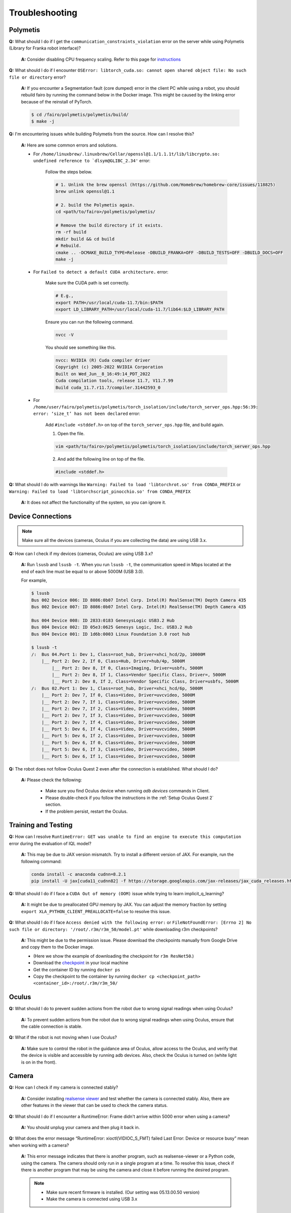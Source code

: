 Troubleshooting
===============

.. |br| raw:: html

  <br/>

Polymetis
~~~~~~~~~

**Q:** What should I do if I get the ``communication_constraints_violation`` error on the server while using Polymetis (Library for Franka robot interface)?

  **A:** Consider disabling CPU frequency scaling. Refer to this page for `instructions <https://frankaemika.github.io/docs/troubleshooting.html#disabling-cpu-frequency-scaling>`__

**Q:** What should I do if I encounter ``OSError: libtorch_cuda.so: cannot open shared object file: No such file or directory`` error?

  **A:** If you encounter a Segmentation fault (core dumped) error in the client PC while using a robot, you should rebuild fairo by running the command below in the Docker image. This might be caused by the linking error because of the reinstall of PyTorch.

  .. code::

     $ cd /fairo/polymetis/polymetis/build/
     $ make -j

**Q:** I'm encountering issues while building Polymetis from the source. How can I resolve this?


    **A:** Here are some common errors and solutions.

    - For ``/home/linuxbrew/.linuxbrew/Cellar/openssl@1.1/1.1.1t/lib/libcrypto.so: undefined reference to `dlsym@GLIBC_2.34'`` error:

        Follow the steps below.

        .. code::

            # 1. Unlink the brew openssl (https://github.com/Homebrew/homebrew-core/issues/118825)
            brew unlink openssl@1.1

            # 2. build the Polymetis again.
            cd <path/to/fairo>/polymetis/polymetis/

            # Remove the build directory if it exists.
            rm -rf build
            mkdir build && cd build
            # Rebuild.
            cmake .. -DCMAKE_BUILD_TYPE=Release -DBUILD_FRANKA=OFF -DBUILD_TESTS=OFF -DBUILD_DOCS=OFF
            make -j

    - For ``Failed to detect a default CUDA architecture.`` error:

        Make sure the CUDA path is set correctly.

        .. code::

            # E.g.,
            export PATH=/usr/local/cuda-11.7/bin:$PATH
            export LD_LIBRARY_PATH=/usr/local/cuda-11.7/lib64:$LD_LIBRARY_PATH


        Ensure you can run the following command.

        .. code::

            nvcc -V

        You should see something like this.

        .. code::

            nvcc: NVIDIA (R) Cuda compiler driver
            Copyright (c) 2005-2022 NVIDIA Corporation
            Built on Wed_Jun__8_16:49:14_PDT_2022
            Cuda compilation tools, release 11.7, V11.7.99
            Build cuda_11.7.r11.7/compiler.31442593_0

    - For ``/home/user/fairo/polymetis/polymetis/torch_isolation/include/torch_server_ops.hpp:56:39: error: ‘size_t’ has not been declared`` error:

        Add ``#include <stddef.h>`` on top of the ``torch_server_ops.hpp`` file, and build again.

        1) Open the file.

        .. code::

            vim <path/to/fairo>/polymetis/polymetis/torch_isolation/include/torch_server_ops.hpp

        2) And add the following line on top of the file.

        .. code::

            #include <stddef.h>

**Q:** What should I do with warnings like
``Warning: Failed to load 'libtorchrot.so' from CONDA_PREFIX`` or
``Warning: Failed to load 'libtorchscript_pinocchio.so' from CONDA_PREFIX``


  **A:** It does not affect the functionality of the system, so you can ignore it.

Device Connections
~~~~~~~~~~~~~~~~~~

.. note::
    Make sure all the devices (cameras, Oculus if you are collecting the data) are using USB 3.x.

| **Q:** How can I check if my devices (cameras, Oculus) are using USB 3.x?

  **A:** Run ``lsusb`` and ``lsusb -t``. When you run ``lsusb -t``,
  the communication speed in Mbps located at the end of each line must be
  equal to or above 5000M (USB 3.0).

  For example,

  .. code:: bash

     $ lsusb
     Bus 002 Device 006: ID 8086:0b07 Intel Corp. Intel(R) RealSense(TM) Depth Camera 435
     Bus 002 Device 007: ID 8086:0b07 Intel Corp. Intel(R) RealSense(TM) Depth Camera 435

     Bus 004 Device 008: ID 2833:0183 GenesysLogic USB3.2 Hub
     Bus 004 Device 002: ID 05e3:0625 Genesys Logic, Inc. USB3.2 Hub
     Bus 004 Device 001: ID 1d6b:0003 Linux Foundation 3.0 root hub

     $ lsusb -t
     /:  Bus 04.Port 1: Dev 1, Class=root_hub, Driver=xhci_hcd/2p, 10000M
         |__ Port 2: Dev 2, If 0, Class=Hub, Driver=hub/4p, 5000M
             |__ Port 2: Dev 8, If 0, Class=Imaging, Driver=usbfs, 5000M
             |__ Port 2: Dev 8, If 1, Class=Vendor Specific Class, Driver=, 5000M
             |__ Port 2: Dev 8, If 2, Class=Vendor Specific Class, Driver=usbfs, 5000M
     /:  Bus 02.Port 1: Dev 1, Class=root_hub, Driver=xhci_hcd/6p, 5000M
         |__ Port 2: Dev 7, If 0, Class=Video, Driver=uvcvideo, 5000M
         |__ Port 2: Dev 7, If 1, Class=Video, Driver=uvcvideo, 5000M
         |__ Port 2: Dev 7, If 2, Class=Video, Driver=uvcvideo, 5000M
         |__ Port 2: Dev 7, If 3, Class=Video, Driver=uvcvideo, 5000M
         |__ Port 2: Dev 7, If 4, Class=Video, Driver=uvcvideo, 5000M
         |__ Port 5: Dev 6, If 4, Class=Video, Driver=uvcvideo, 5000M
         |__ Port 5: Dev 6, If 2, Class=Video, Driver=uvcvideo, 5000M
         |__ Port 5: Dev 6, If 0, Class=Video, Driver=uvcvideo, 5000M
         |__ Port 5: Dev 6, If 3, Class=Video, Driver=uvcvideo, 5000M
         |__ Port 5: Dev 6, If 1, Class=Video, Driver=uvcvideo, 5000M


| **Q:** The robot does not follow Oculus Quest 2 even after the connection is established. What should I do?

  **A:** Please check the following:

    - Make sure you find Oculus device when running `adb devices` commands in Client.
    - Please double-check if you follow the instructions in the :ref:`Setup Oculus Quest 2` section.
    - If the problem persist, restart the Oculus.

Training and Testing
~~~~~~~~~~~~~~~~~~~~~~~
| **Q:** How can I resolve ``RuntimeError: GET was unable to find an engine to execute this computation`` error during the evaluation of IQL model?

  **A:** This may be due to JAX version mismatch. Try to install a different version of JAX. For example, run the following command:

  .. code:: bash

     conda install -c anaconda cudnn=8.2.1
     pip install -U jax[cuda11_cudnn82] -f https://storage.googleapis.com/jax-releases/jax_cuda_releases.html

| **Q:** What should I do if I face a ``CUDA Out of memory (OOM)`` issue while trying to learn implicit_q_learning?

  **A:** It might be due to preallocated GPU memory by JAX. You can adjust the memory fraction by setting ``export XLA_PYTHON_CLIENT_PREALLOCATE=false`` to resolve this issue.

| **Q:** What should I do if I face ``Access denied with the following error:`` or ``FileNotFoundError: [Errno 2] No such file or directory: '/root/.r3m/r3m_50/model.pt'`` while downloading r3m checkpoints?

  **A:** This might be due to the permission issue. Please download the checkpoints manually from Google Drive and copy them to the Docker image.

  - (Here we show the example of downloading the checkpoint for ``r3m ResNet50``.)
  - Download the `checkpoint <https://drive.google.com/uc?id=1Xu0ssuG0N1zjZS54wmWzJ7-nb0-7XzbA>`__ in your local machine
  - Get the container ID by running ``docker ps``
  - Copy the checkpoint to the container by running ``docker cp <checkpoint_path> <container_id>:/root/.r3m/r3m_50/``


Oculus
~~~~~~

| **Q:** What should I do to prevent sudden actions from the robot due to wrong signal readings when using Oculus?

  **A:** To prevent sudden actions from the robot due to wrong signal readings when using Oculus, ensure that the cable connection is stable.

| **Q:** What if the robot is not moving when I use Oculus?

  **A:** Make sure to control the robot in the guidance area of Oculus, allow access to the Oculus, and verify that the device is visible and accessible by running adb devices. Also, check the Oculus is turned on (white light is on in the front).

Camera
~~~~~~

| **Q:** How can I check if my camera is connected stably?

  **A:** Consider
  installing `realsense
  viewer <https://robots.uc3m.es/installation-guides/install-realsense2.html>`__
  and test whether the camera is connected stably. Also, there are other
  features in the viewer that can be used to check the camera status.

| **Q:** What should I do if I encounter a RuntimeError: Frame didn't arrive within 5000 error when using a camera?

  **A:** You should unplug
  your camera and then plug it back in.

| **Q:** What does the error message “RuntimeError: xioctl(VIDIOC_S_FMT) failed Last Error: Device or resource busy” mean when working with a camera?

  **A:** This error message indicates that there is another
  program, such as realsense-viewer or a Python code, using the camera.
  The camera should only run in a single program at a time. To resolve
  this issue, check if there is another program that may be using the
  camera and close it before running the desired program.

  .. note::

      - Make sure recent firmware is installed. (Our setting was 05.13.00.50 version)
      - Make the camera is connected using USB 3.x

Simulator
~~~~~~~~~

| **Q:** What should I do if I encounter an error ``isaacgymenvs setup command: 'python_requires' must be a string containing valid version specifiers; Invalid specifier: '>=3.6.*`` during local installation?

  **A:** execute the following commands, and then rerun the installation.

  .. code:: bash

    pip install --upgrade pip wheel
    pip install setuptools==58
    pip install --upgrade pip==22.2.2

| **Q:** I am encountering ``ImportError: libpython3.8m.so.1.0: cannot open shared object file: No such file or directory`` error.

  **A:** Run the following commands.

  .. code::

    sudo apt update
    sudo add-apt-repository ppa:deadsnakes/ppa -y
    sudo apt update
    sudo apt install python3.8-dev

| **Q:** What should I do if I encounter an error ``[Error] [carb.gym.plugin] cudaExternamMemoryGetMappedBuffer failed on rgbImage buffer wit h error 101``?

  **A:** You should specify vulkan explicitly.

  Shut down the current Docker container, and then run the following commands

  .. code:: bash

    apt install vulkan-tools
    MESA_VK_DEVICE_SELECT=list vulkaninfo

  Rerun the Docker container, and then specify the device

  .. code:: bash

    # e.g.
    MESA_VK_DEVICE_SELECT='10de:2204' python furniture_bench/scripts/run_sim_env.py --furniture square_table --no-action

| **Q:** FurnitureSim crashes with segmentation fault.

  **A:** It is likely to be an issue with NVIDIA driver and Vulkan. Install an NVIDIA driver again, reboot, and try it.


| **Q:** Simulator does not terminate even after I press Ctrl+C. What should I do?

  **A:** It could happen when the input streams are blocked. The workaround is to press Ctrl+Z and then ``kill %1`` to terminate the first job.

Gym
~~~

| **Q:** What should I do if I encounter an observation space error while working with Gym? (such as ``'python_requires' must be a string containing valid version specifiers; Invalid specifier: '>=3.6.*'``)

  **A:** Install Gym version 0.21.0 by running
  ``pip install gym==0.21.0``.

| **Q:** I am getting the error while running ``pip install gym==0.21.0`` or ``pip install -r requirements.txt``

  **A:** Run the following commands

  .. code::

    pip install --upgrade pip wheel
    pip install setuptools==58
    pip install --upgrade pip==22.2.2
